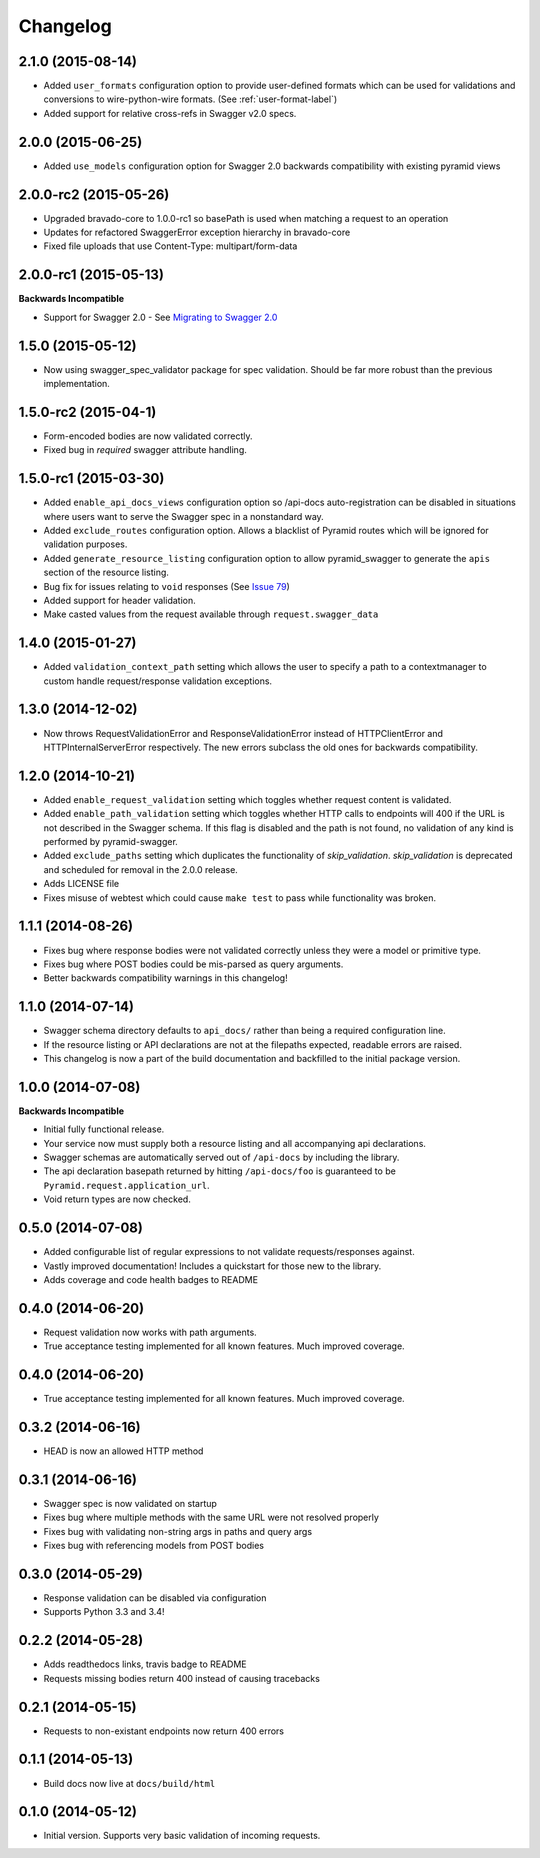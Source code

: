 Changelog
=========

2.1.0 (2015-08-14)
++++++++++++++++++++++
* Added ``user_formats`` configuration option to provide user-defined formats which can be used for validations
  and conversions to wire-python-wire formats. (See :ref:`user-format-label`)
* Added support for relative cross-refs in Swagger v2.0 specs.

2.0.0 (2015-06-25)
++++++++++++++++++++++
* Added ``use_models`` configuration option for Swagger 2.0 backwards compatibility with existing pyramid views

2.0.0-rc2 (2015-05-26)
++++++++++++++++++++++
* Upgraded bravado-core to 1.0.0-rc1 so basePath is used when matching a request to an operation
* Updates for refactored SwaggerError exception hierarchy in bravado-core
* Fixed file uploads that use Content-Type: multipart/form-data

2.0.0-rc1 (2015-05-13)
++++++++++++++++++++++

**Backwards Incompatible**

* Support for Swagger 2.0 - See `Migrating to Swagger 2.0`_

.. _Migrating to Swagger 2.0: http://pyramid-swagger.readthedocs.org/en/latest/migrating_to_swagger_20.html

1.5.0 (2015-05-12)
++++++++++++++++++++++

* Now using swagger_spec_validator package for spec validation. Should be far
  more robust than the previous implementation.

1.5.0-rc2 (2015-04-1)
++++++++++++++++++++++

* Form-encoded bodies are now validated correctly.
* Fixed bug in `required` swagger attribute handling.

1.5.0-rc1 (2015-03-30)
++++++++++++++++++++++

* Added ``enable_api_docs_views`` configuration option so /api-docs
  auto-registration can be disabled in situations where users want to serve
  the Swagger spec in a nonstandard way.
* Added ``exclude_routes`` configuration option. Allows a blacklist of Pyramid
  routes which will be ignored for validation purposes.
* Added ``generate_resource_listing`` configuration option to allow
  pyramid_swagger to generate the ``apis`` section of the resource listing.
* Bug fix for issues relating to ``void`` responses (See `Issue 79`_)
* Added support for header validation.
* Make casted values from the request available through
  ``request.swagger_data``

.. _Issue 79: https://github.com/striglia/pyramid_swagger/issues/79

1.4.0 (2015-01-27)
++++++++++++++++++

* Added ``validation_context_path`` setting which allows the user to specify a
  path to a contextmanager to custom handle request/response validation
  exceptions.

1.3.0 (2014-12-02)
++++++++++++++++++

* Now throws RequestValidationError and ResponseValidationError instead of
  HTTPClientError and HTTPInternalServerError respectively. The new errors
  subclass the old ones for backwards compatibility.

1.2.0 (2014-10-21)
++++++++++++++++++

* Added ``enable_request_validation`` setting which toggles whether request
  content is validated.
* Added ``enable_path_validation`` setting which toggles whether HTTP calls to
  endpoints will 400 if the URL is not described in the Swagger schema. If this
  flag is disabled and the path is not found, no validation of any kind is
  performed by pyramid-swagger.
* Added ``exclude_paths`` setting which duplicates the functionality of
  `skip_validation`. `skip_validation` is deprecated and scheduled for removal
  in the 2.0.0 release.
* Adds LICENSE file
* Fixes misuse of webtest which could cause ``make test`` to pass while
  functionality was broken.

1.1.1 (2014-08-26)
++++++++++++++++++

* Fixes bug where response bodies were not validated correctly unless they were
  a model or primitive type.
* Fixes bug where POST bodies could be mis-parsed as query arguments.
* Better backwards compatibility warnings in this changelog!

1.1.0 (2014-07-14)
++++++++++++++++++

* Swagger schema directory defaults to ``api_docs/`` rather than being a required
  configuration line.
* If the resource listing or API declarations are not at the filepaths
  expected, readable errors are raised.
* This changelog is now a part of the build documentation and backfilled to the
  initial package version.


1.0.0 (2014-07-08)
++++++++++++++++++

**Backwards Incompatible**

* Initial fully functional release.
* Your service now must supply both a resource listing and all accompanying api
  declarations.
* Swagger schemas are automatically served out of ``/api-docs`` by including the
  library.
* The api declaration basepath returned by hitting ``/api-docs/foo`` is guaranteed
  to be ``Pyramid.request.application_url``.
* Void return types are now checked.


0.5.0 (2014-07-08)
++++++++++++++++++

* Added configurable list of regular expressions to not validate
  requests/responses against.
* Vastly improved documentation! Includes a quickstart for those new to the
  library.
* Adds coverage and code health badges to README


0.4.0 (2014-06-20)
++++++++++++++++++

* Request validation now works with path arguments.
* True acceptance testing implemented for all known features. Much improved
  coverage.

0.4.0 (2014-06-20)
++++++++++++++++++

* True acceptance testing implemented for all known features. Much improved
  coverage.

0.3.2 (2014-06-16)
++++++++++++++++++

* HEAD is now an allowed HTTP method

0.3.1 (2014-06-16)
++++++++++++++++++

* Swagger spec is now validated on startup
* Fixes bug where multiple methods with the same URL were not resolved properly
* Fixes bug with validating non-string args in paths and query args
* Fixes bug with referencing models from POST bodies

0.3.0 (2014-05-29)
++++++++++++++++++

* Response validation can be disabled via configuration
* Supports Python 3.3 and 3.4!

0.2.2 (2014-05-28)
++++++++++++++++++

* Adds readthedocs links, travis badge to README
* Requests missing bodies return 400 instead of causing tracebacks

0.2.1 (2014-05-15)
++++++++++++++++++

* Requests to non-existant endpoints now return 400 errors

0.1.1 (2014-05-13)
++++++++++++++++++

* Build docs now live at ``docs/build/html``

0.1.0 (2014-05-12)
++++++++++++++++++

* Initial version. Supports very basic validation of incoming requests.
